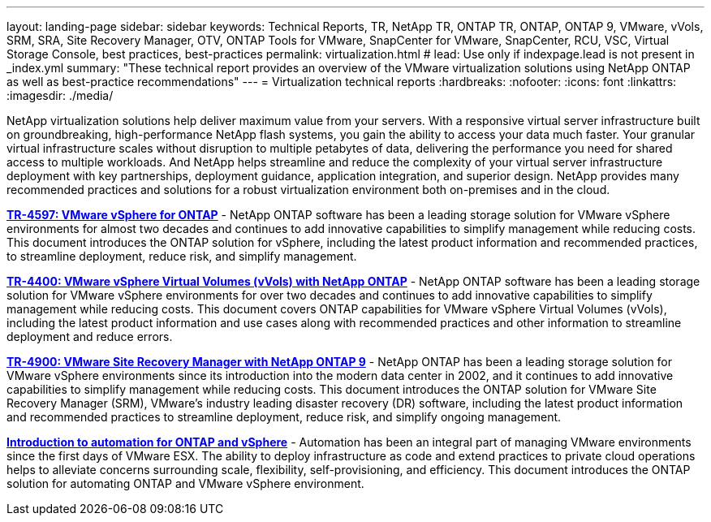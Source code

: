---
layout: landing-page
sidebar: sidebar
keywords: Technical Reports, TR, NetApp TR, ONTAP TR, ONTAP, ONTAP 9, VMware, vVols, SRM, SRA, Site Recovery Manager, OTV, ONTAP Tools for VMware, SnapCenter for VMware, SnapCenter, RCU, VSC, Virtual Storage Console, best practices, best-practices
permalink: virtualization.html
# lead: Use only if indexpage.lead is not present in _index.yml
summary: "These technical report provides an overview of the VMware virtualization solutions using NetApp ONTAP as well as best-practice recommendations"
---
= Virtualization technical reports
:hardbreaks:
:nofooter:
:icons: font
:linkattrs:
:imagesdir: ./media/

[lead]
NetApp virtualization solutions help deliver maximum value from your servers. With a responsive virtual server infrastructure built on groundbreaking, high-performance NetApp flash systems, you gain the ability to access your data much faster. Your granular virtual infrastructure scales without disruption to multiple petabytes of data, delivering the performance you need for shared access to multiple workloads. And NetApp helps streamline and reduce the complexity of your virtual server infrastructure deployment with key partnerships, deployment guidance, application integration, and superior design. NetApp provides many recommended practices and solutions for a robust virtualization environment both on-premises and in the cloud.

// Last Update - Version - current pdf owner
// git hub updated
*link:https://docs.netapp.com/us-en/netapp-solutions/virtualization/vsphere_ontap_ontap_for_vsphere.html[TR-4597: VMware vSphere for ONTAP]* - NetApp ONTAP software has been a leading storage solution for VMware vSphere environments for almost two decades and continues to add innovative capabilities to simplify management while reducing costs. This document introduces the ONTAP solution for vSphere, including the latest product information and recommended practices, to streamline deployment, reduce risk, and simplify management.

// git hub updated
*link:https://docs.netapp.com/us-en/netapp-solutions/virtualization/vvols-overview.html[TR-4400: VMware vSphere Virtual Volumes (vVols) with NetApp ONTAP]* - NetApp ONTAP software has been a leading storage solution for VMware vSphere environments for over two decades and continues to add innovative capabilities to simplify management while reducing costs. This document covers ONTAP capabilities for VMware vSphere Virtual Volumes (vVols), including the latest product information and use cases along with recommended practices and other information to streamline deployment and reduce errors.

// git hub updated - This is also in data-protection-disaster-recovery.html
*link:https://docs.netapp.com/us-en/netapp-solutions/virtualization/vsrm-ontap9_1._introduction_to_srm_with_ontap.html[TR-4900: VMware Site Recovery Manager with NetApp ONTAP 9]* - NetApp ONTAP has been a leading storage solution for VMware vSphere environments since its introduction into the modern data center in 2002, and it continues to add innovative capabilities to simplify management while reducing costs. This document introduces the ONTAP solution for VMware Site Recovery Manager (SRM), VMware’s industry leading disaster recovery (DR) software, including the latest product information and recommended practices to streamline deployment, reduce risk, and simplify ongoing management.

// git hub updated
*link:https://docs.netapp.com/us-en/netapp-solutions/virtualization/vsphere_auto_introduction.html[Introduction to automation for ONTAP and vSphere]* - Automation has been an integral part of managing VMware environments since the first days of VMware ESX. The ability to deploy infrastructure as code and extend practices to private cloud operations helps to alleviate concerns surrounding scale, flexibility, self-provisioning, and efficiency. This document introduces the ONTAP solution for automating ONTAP and VMware vSphere environment.

// git hub updated
// *link:https://docs.netapp.com/us-en/netapp-solutions/virtualization/tools-vmware-secure-development-activities.html[WP-7353: ONTAP tools for VMware vSphere - product security]* - Chance is working on these...

// git hub updated
// *link:https://docs.netapp.com/us-en/netapp-solutions/virtualization/tools-vmware-secure-development-activities.html[WP-7355: SnapCenter plug-in VMware vSphere - product security]* - Chance is working on these...